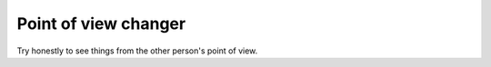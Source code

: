 .. _point_of_view_changer:

*********************
Point of view changer
*********************

Try honestly to see things from the other person's point of view.

